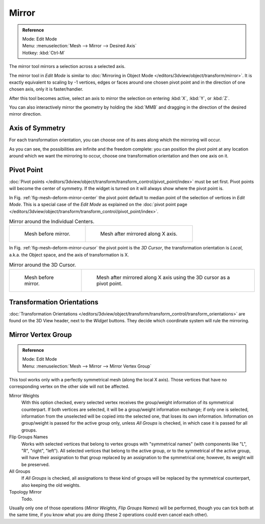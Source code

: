 ..    TODO/Review: {{review|}}.

******
Mirror
******

.. admonition:: Reference
   :class: refbox

   | Mode:     Edit Mode
   | Menu:     :menuselection:`Mesh --> Mirror --> Desired Axis`
   | Hotkey:   :kbd:`Ctrl-M`


The mirror tool mirrors a selection across a selected axis.

The mirror tool in *Edit Mode* is similar to
:doc:`Mirroring in Object Mode </editors/3dview/object/transform/mirror>`.
It is exactly equivalent to scaling by -1 vertices,
edges or faces around one chosen pivot point and in the direction of one chosen axis, only it is faster/handier.


After this tool becomes active, select an axis to mirror the selection
on entering :kbd:`X`, :kbd:`Y`, or :kbd:`Z`.

You can also interactively mirror the geometry by holding the :kbd:`MMB` and dragging in
the direction of the desired mirror direction.


Axis of Symmetry
================

For each transformation orientation,
you can choose one of its axes along which the mirroring will occur.

As you can see, the possibilities are infinite and the freedom complete:
you can position the pivot point at any location around which we want the mirroring to occur,
choose one transformation orientation and then one axis on it.


Pivot Point
===========

:doc:`Pivot points </editors/3dview/object/transform/transform_control/pivot_point/index>` must be set first.
Pivot points will become the center of symmetry.
If the widget is turned on it will always show where the pivot point is.

In Fig. :ref:`fig-mesh-deform-mirror-center` the pivot point default to
median point of the selection of vertices in *Edit Mode*.
This is a special case of the *Edit Mode* as explained on the
:doc:`pivot point page </editors/3dview/object/transform/transform_control/pivot_point/index>`.

.. _fig-mesh-deform-mirror-center:

.. list-table:: Mirror around the Individual Centers.

   * - .. figure:: /images/mirrortool1.jpg
          :width: 320px

          Mesh before mirror.

     - .. figure:: /images/mirrortool2.png
          :width: 320px

          Mesh after mirrored along X axis.


In Fig. :ref:`fig-mesh-deform-mirror-cursor` the pivot point is the *3D Cursor*,
the transformation orientation is *Local*, a.k.a. the Object space,
and the axis of transformation is X.

.. _fig-mesh-deform-mirror-cursor:

.. list-table:: Mirror around the 3D Cursor.

   * - .. figure:: /images/mirrortool3.png
          :width: 320px

          Mesh before mirror.

     - .. figure:: /images/mirrortool4.png
          :width: 320px

          Mesh after mirrored along X axis using the 3D cursor as a pivot point.


Transformation Orientations
===========================

:doc:`Transformation Orientations </editors/3dview/object/transform/transform_control/transform_orientations>`
are found on the 3D View header, next to the *Widget* buttons.
They decide which coordinate system will rule the mirroring.


Mirror Vertex Group
===================

.. admonition:: Reference
   :class: refbox

   | Mode:     Edit Mode
   | Menu:     :menuselection:`Mesh --> Mirror --> Mirror Vertex Group`

This tool works only with a perfectly symmetrical mesh (along the local X axis).
Those vertices that have no corresponding vertex on the other side will not be affected.

Mirror Weights
   With this option checked, every selected vertex receives
   the group/weight information of its symmetrical counterpart.
   If both vertices are selected, it will be a group/weight information exchange;
   if only one is selected, information from the unselected will be copied into the selected one,
   that loses its own information. Information on group/weight is passed for the active group only,
   unless *All Groups* is checked, in which case it is passed for all groups.
Flip Groups Names
   Works with selected vertices that belong to vertex groups with "symmetrical names"
   (with components like "L", "R", "right", "left").
   All selected vertices that belong to the active group, or to the symmetrical of the active group,
   will have their assignation to that group replaced by an assignation to the symmetrical one;
   however, its weight will be preserved.
All Groups
   If *All Groups* is checked, all assignations to these kind of groups
   will be replaced by the symmetrical counterpart, also keeping the old weights.
Topology Mirror
   Todo.

Usually only one of those operations (*Mirror Weights*, *Flip Groups Names*)
will be performed, though you can tick both at the same time,
if you know what you are doing (these 2 operations could even cancel each other).
